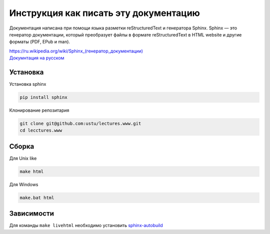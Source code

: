 Инструкция как писать эту документацию
======================================

Документация написана при помощи языка разметки reStructuredText и генератора Sphinx.
Sphinx — это генератор документации, который преобразует файлы в формате reStructuredText
в HTML website и другие форматы (PDF, EPub и man).

| `<https://ru.wikipedia.org/wiki/Sphinx_(генератор_документации)>`_
| `Докумнтация на русском <https://sphinx-ru.readthedocs.org/ru/latest/>`_

Установка
---------

Установка sphinx

.. code-block:: bash

  pip install sphinx
  
Клонирование репозитария

.. code-block:: bash

  git clone git@github.com:ustu/lectures.www.git
  cd lecctures.www

Сборка
------

Для Unix like

.. code-block:: bash

  make html

Для Windows

.. code-block:: bash

  make.bat html

Зависимости
-----------

Для команды ``make livehtml`` необходимо установить `sphinx-autobuild <https://github.com/GaretJax/sphinx-autobuild>`_

